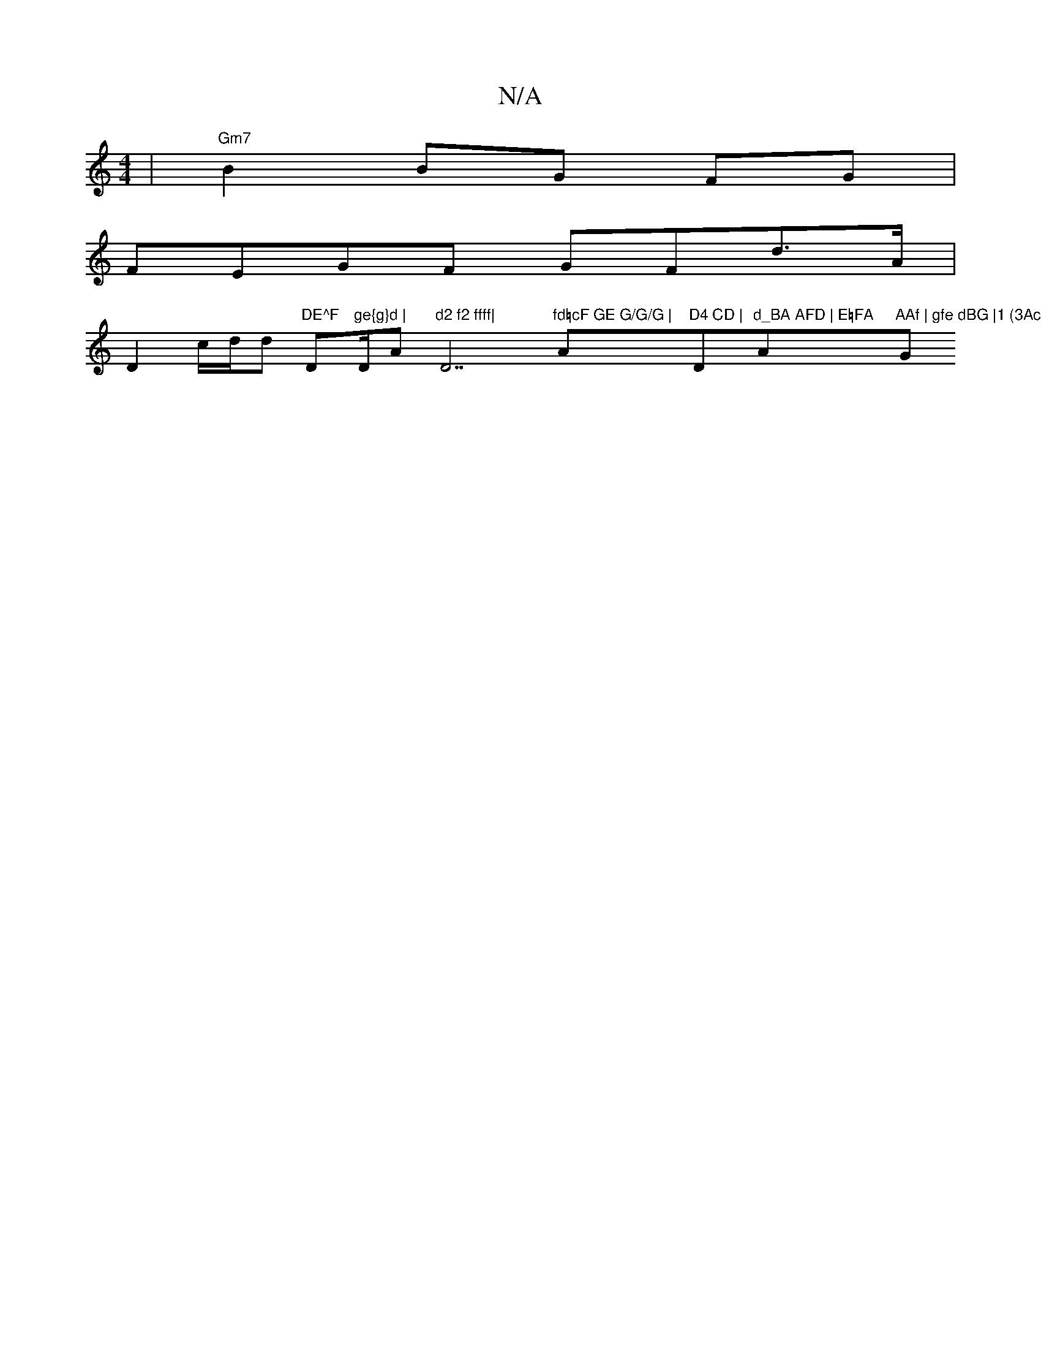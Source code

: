 X:1
T:N/A
M:4/4
R:N/A
K:Cmajor
|"Gm7" B2 BG FG|
FEGF GFd>A|
D2-c/2d/2d1 "DE^F "Dm"ge{g}d | "D/A"d2 f2 ffff|"D7"fd=cF GE G/G/G | "Am7"D4 CD |"Dm"d_BA AFD | E=FA "A"AAf | gfe dBG |1 (3Acc "G" E C2 :|

|: "C"cfe c2c | fed "Gm" DEFG ||